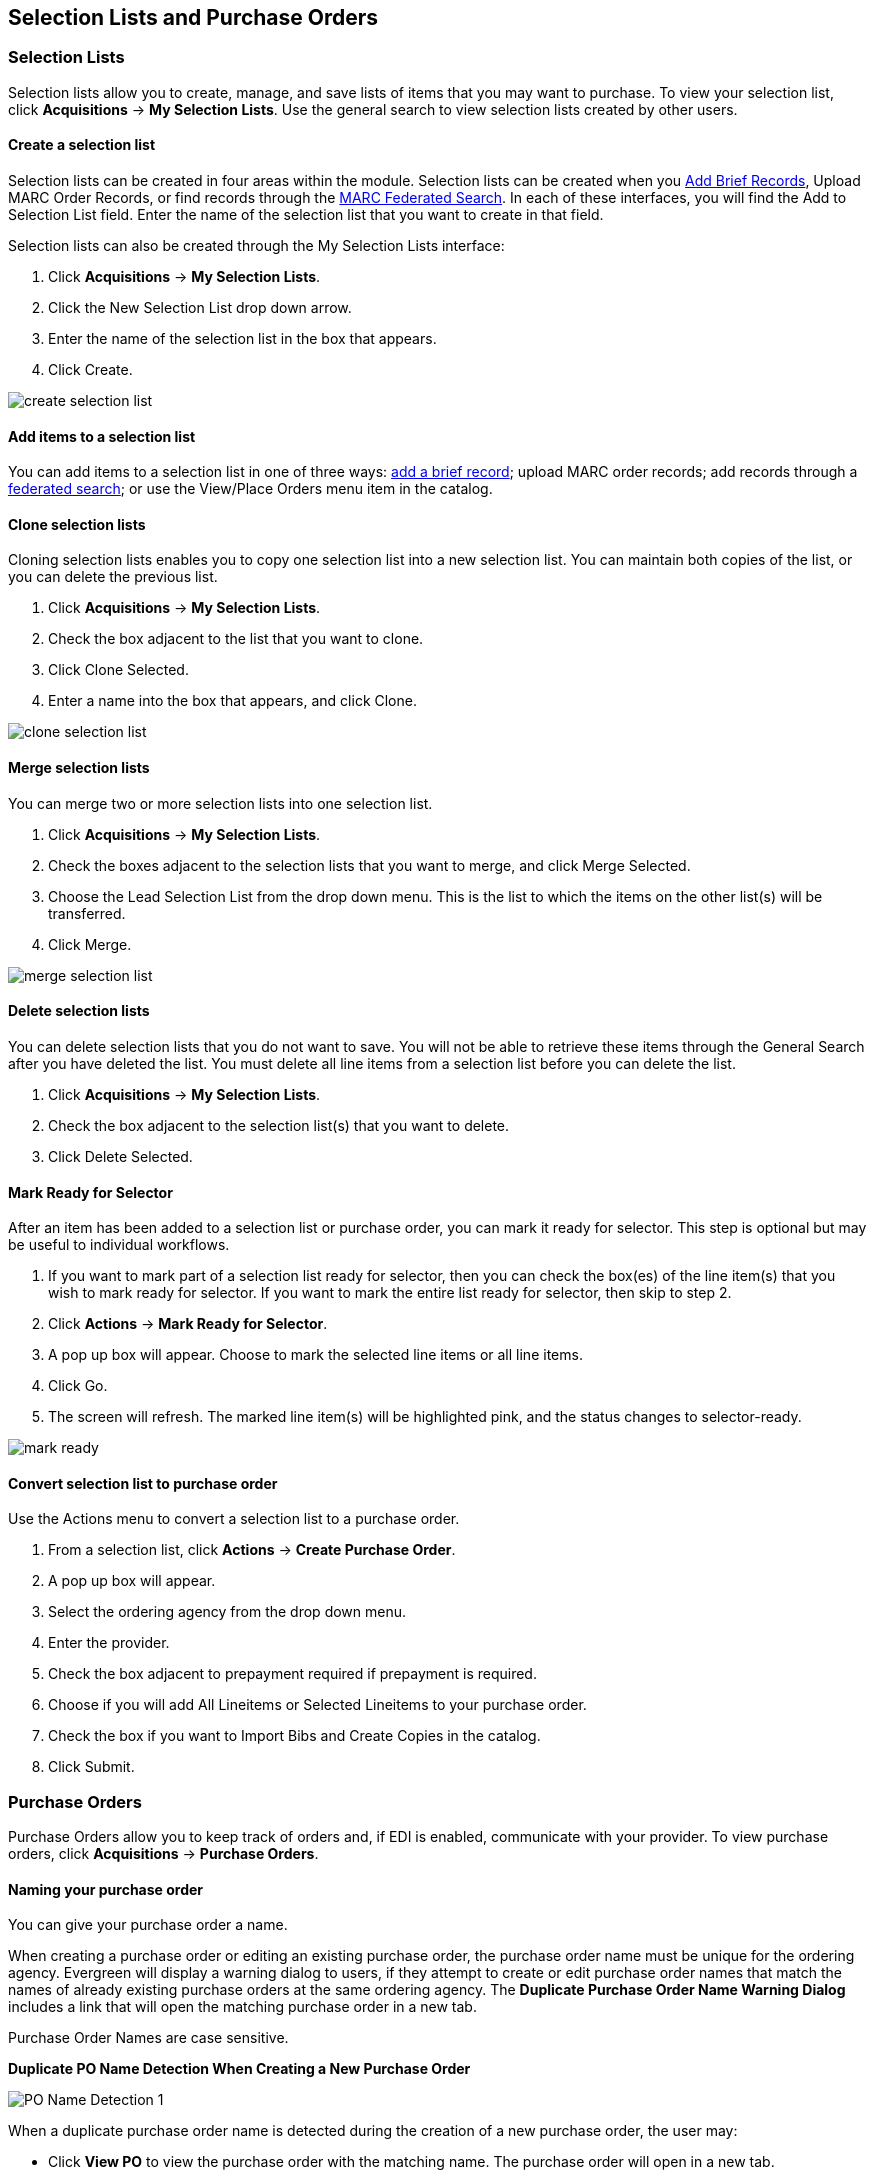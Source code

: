 Selection Lists and Purchase Orders
-----------------------------------

Selection Lists
~~~~~~~~~~~~~~~

Selection lists allow you to create, manage, and save lists of items
that you may want to purchase. To view your selection list, click
*Acquisitions* -> *My Selection Lists*. Use the general search to view selection lists created by other users.

Create a selection list
^^^^^^^^^^^^^^^^^^^^^^^

Selection lists can be created in four areas within the module. Selection lists can be created when you <<_brief_records,Add Brief Records>>, Upload MARC Order Records, or find records through the <<_marc_federated_search,MARC Federated Search>>. In each of these interfaces, you will find the Add to Selection List field. Enter the name of the selection list that you want to create in that field.

Selection lists can also be created through the My Selection Lists interface:

. Click *Acquisitions* -> *My Selection Lists*.
. Click the New Selection List drop down arrow.
. Enter the name of the selection list in the box that appears.
. Click Create.

image::media/acq_selection_create.png[create selection list]

Add items to a selection list
^^^^^^^^^^^^^^^^^^^^^^^^^^^^^

You can add items to a selection list in one of three ways: <<_brief_records,add a brief record>>; upload MARC order records; add records through a <<_marc_federated_search,federated search>>; or use the View/Place Orders menu item in the catalog.

Clone selection lists
^^^^^^^^^^^^^^^^^^^^^

Cloning selection lists enables you to copy one selection list into a new selection list. You can maintain both copies of the list, or you can delete the previous list.

. Click *Acquisitions* -> *My Selection Lists*.
. Check the box adjacent to the list that you want to clone.
. Click Clone Selected.
. Enter a name into the box that appears, and click Clone.

image::media/acq_selection_clone.png[clone selection list]

Merge selection lists
^^^^^^^^^^^^^^^^^^^^^

You can merge two or more selection lists into one selection list.


. Click *Acquisitions* -> *My Selection Lists*.
. Check the boxes adjacent to the selection lists that you want to merge, and click Merge Selected.
. Choose the Lead Selection List from the drop down menu. This is the list to which the items on the other list(s) will be transferred.
. Click Merge.

image::media/acq_selection_merge.png[merge selection list]

Delete selection lists
^^^^^^^^^^^^^^^^^^^^^^

You can delete selection lists that you do not want to save. You will not be able to retrieve these items through the General Search after you have deleted the list. You must delete all line items from a selection list before you can delete the list.


. Click *Acquisitions* -> *My Selection Lists*.
. Check the box adjacent to the selection list(s) that you want to delete.
. Click Delete Selected.

Mark Ready for Selector
^^^^^^^^^^^^^^^^^^^^^^^

After an item has been added to a selection list or purchase order, you can mark it ready for selector. This step is optional but may be useful to individual workflows.


. If you want to mark part of a selection list ready for selector, then you can check the box(es) of the line item(s) that you wish to mark ready for selector. If you want to mark the entire list ready for selector, then skip to step 2.
. Click *Actions* -> *Mark Ready for Selector*.
. A pop up box will appear. Choose to mark the selected line items or all line items.
. Click Go.
. The screen will refresh. The marked line item(s) will be highlighted pink, and the status changes to selector-ready.

image::media/acq_selection_mark_ready.png[mark ready]

Convert selection list to purchase order
^^^^^^^^^^^^^^^^^^^^^^^^^^^^^^^^^^^^^^^^

Use the Actions menu to convert a selection list to a purchase order.


. From a selection list, click *Actions* -> *Create Purchase Order*.
. A pop up box will appear.
. Select the ordering agency from the drop down menu.
. Enter the provider.
. Check the box adjacent to prepayment required if prepayment is required.
. Choose if you will add All Lineitems or Selected Lineitems to your purchase order.
. Check the box if you want to Import Bibs and Create Copies in the catalog.
. Click Submit.


Purchase Orders
~~~~~~~~~~~~~~~

Purchase Orders allow you to keep track of orders and, if EDI is enabled, communicate with your provider.
To view purchase orders, click
*Acquisitions* -> *Purchase Orders*.

Naming your purchase order
^^^^^^^^^^^^^^^^^^^^^^^^^^

You can give your purchase order a name.

When creating a purchase order or editing an existing purchase order, the purchase order name must be unique for the ordering agency.  Evergreen will display a warning dialog to users, if they attempt to create or edit purchase order names that match the names of already existing purchase orders at the same ordering agency. The *Duplicate Purchase Order Name Warning Dialog* includes a link that will open the matching purchase order in a new tab.

Purchase Order Names are case sensitive.

*Duplicate PO Name Detection When Creating a New Purchase Order*

image::media/po_name_detection_1.JPG[PO Name Detection 1]

When a duplicate purchase order name is detected during the creation of a new purchase order, the user may:

* Click *View PO* to view the purchase order with the matching name. The purchase order will open in a new tab.
* Click *Cancel* to cancel the creation of the new purchase order.
* Within the _Name (optional)_ field, enter a different, unique name for the new purchase order.

If the purchase order name is unique for the ordering agency, the user will continue filling in the remaining fields and click *Save*.

If the purchase order name is not unique for the ordering agency, the Save button will remain grayed out to the user until the purchase order is given a unique name.

*Duplicate PO Name Detection When Editing the Name of an Existing Purchase Order*

To change the name of an existing purchase order:

. Within the purchase order, the _Name_ of the purchase order is a link (located at the top left-hand side of the purchase order). Click the PO Name.
. A new window will open, where users can rename the purchase order.
. Enter the new purchase order name.
. Click *OK*.

image::media/po_name_detection_2.JPG[PO Name Detection 2]

If the new purchase order name is unique for the ordering agency, the purchase order will be updated to reflect the new name.
If the purchase order name is not unique for the ordering agency, the purchase order will not be updated with the new name. Instead, the user will see the *Duplicate Purchase Order Name Warning Dialog* within the purchase order.

image::media/po_name_detection_3.JPG[PO Name Detection 3]

When a duplicate purchase order name is detected during the renaming of an existing purchase order, the user may:

* Click *View PO* to view the purchase order with the matching name. The purchase order will open in a new tab.
* Repeat the steps to change the name of an existing purchase order and make the name unique.

Activating your purchase order
^^^^^^^^^^^^^^^^^^^^^^^^^^^^^^

When the appropriate criteria have been met the Activate Order button will appear and you can proceed with the following:

. Click the button Activate Order.
. When you activate the order the bibliographic records and copies will be imported into the catalogue using the Vandelay interface, if not previously imported. See How to Load Bibliographic Records and Items into the Catalogue for instructions on using the Vandelay interface.
. The funds associated with the purchases will be encumbered.

After you click *Activate Order*, you will be presented with the record import interface for records that are not already in the catalog. Once you complete entering in the parameters for the record import interface, the progress screen will appear. As of Evergreen 2.9, this progress screen consists of a progress bar in the foreground, and a tally of the following in the background of the bottom-left corner:

* Lineitems processed
* Vandelay Records processed
* Bib Records Merged/Imported
* ACQ Copies Processed
* Debits Encumbered
* Real Copies Processed

Activate Purchase Order without loading items
+++++++++++++++++++++++++++++++++++++++++++++

It is possible to activate a purchase order without loading items. Once the purchase order has been activated without loading items, it is not possible to load the items. This feature should only be used in situations where the copies have already been added to the catalogue, such as:

* Cleaning up pre-acquisitions backlog
* Direct purchases that have already been catalogued

To use this feature, click the Activate Without Loading Items button.

Activate Purchase Order with Zero Copies
++++++++++++++++++++++++++++++++++++++++

By default, a purchase order cannot be activated if a line item on the
purchase order has zero copies. To activate a purchase order with line
items that have zero copies, check the box *Allow activation with
zero-copy lineitems*.

image::media/Zero_Copies1.jpg[Zero_Copies1]

Line item statuses
^^^^^^^^^^^^^^^^^^

The purchase orders interface keeps track of various statuses that your
line items might be in.  This section lists some of the statuses you might
see when looking at purchase orders.

Canceled and Delayed Items
++++++++++++++++++++++++++

In the purchase order interface, you can easily
differentiate between canceled and delayed items.  Each label begins
with *Canceled* or *Delayed*.  To view the list, click *Administration*
-> *Acquisitions Administration* -> *Cancel Reasons*.

The cancel/delay reason label is displayed as the line item status in the list of line items or as the copy status in the list of copies.

image::media/2_7_Enhancements_to_Canceled2.jpg[Canceled2]


image::media/2_7_Enhancements_to_Canceled4.jpg[Canceled4]

A delayed line item can now be canceled.  You can mark a line item as delayed, and if later, the order cannot be filled, you can change the line item's status to canceled.  When delayed line items are canceled, the encumbrances are deleted.

Cancel/delay reasons now appear on the worksheet and the printable purchase order.

[NOTE]
========================
When all the copies of a line item are canceled through the Acquisitions interface,
the parent lineitem is also canceled. The cancel reason will be calculated based
on the settings of:
  
. The cancel reason for the last copy to be canceled copy if the cancel reason's
_Keep Debits_ setting is true.
. The cancel reason for any other copy on the line item if the cancel reason's
_Keep Debits_ setting is true.
. The cancel reason for the last copy to be canceled if no copies on the line
item have a cancel reason where _Keep Debits_ is true.
========================


Paid PO Line Items
++++++++++++++++++

Purchase Order line items are marked as "Paid" in red text when all non-cancelled copies on the line item have been invoiced.

image::media/2_10_Lineitem_Paid.png[Paid Lineitem]


Brief Records
~~~~~~~~~~~~~

Brief records are short bibliographic records with minimal information that are often used as placeholder records until items are received. Brief records can be added to selection lists or purchase orders and can be imported into the catalog. You can add brief records to new or existing selection lists. You can add brief records to new, pending or on-order purchase orders.

Add brief records to a selection list
^^^^^^^^^^^^^^^^^^^^^^^^^^^^^^^^^^^^^

. Click *Acquisitions* -> *New Brief Record*. You can also add brief records to an existing selection list by clicking the Actions menu on the selection list and choosing Add Brief Record.
. Choose a selection list from the drop down menu, or enter the name of a new selection list.
. Enter bibliographic information in the desired fields.
. Click Save Record.

image::media/acq_brief_record.png[]

Add brief records to purchase orders
^^^^^^^^^^^^^^^^^^^^^^^^^^^^^^^^^^^^

You can add brief records to new or existing purchase orders.

. Open or create a purchase order. See the section on <<_purchase_orders,purchase orders>> for more information.
. Click Add Brief Record.
. Enter bibliographic information in the desired fields. Notice that the record is added to the purchase order that you just created.
. Click Save Record.

image::media/acq_brief_record-2.png[]

MARC Federated Search
~~~~~~~~~~~~~~~~~~~~~

The MARC Federated Search enables you to import bibliographic records into a selection list or purchase order from a Z39.50 source.

. Click *Acquisitions* -> *MARC Federated Search*.
. Check the boxes of Z39.50 services that you want to search. Your local Evergreen Catalog is checked by default. Click Submit.
+
image::media/acq_marc_search.png[search form]
+
. A list of results will appear. Click the "Copies" link to add copy information to the line item. See the <<_line_items,section on Line Items>> for more information.
. Click the Notes link to add notes or line item alerts to the line item. See the <<_line_items,section on Line Items>> for more information.
. Enter a price in the "Estimated Price" field.
. You can save the line item(s) to a selection list by checking the box
on the line item and clicking *Actions* -> *Save Items to Selection
List*. You can also create a purchase order from the line item(s) by
checking the box on the line item and clicking Actions -> Create
Purchase Order.

image::media/acq_marc_search-2.png[line item]

Line Items
~~~~~~~~~~

Return to Line Item
^^^^^^^^^^^^^^^^^^^

This feature enables you to return to a specific line item on a selection list,
purchase order, or invoice after you have navigated away from the page that
contained the line item.  This feature is especially useful when you must
identify a line item in a long list. After working with a line item, you can
return to your place in the search results or the list of line items.

To use this feature, select a line item, and then, depending on the location of
the line item, click *Return* or *Return to search*.  Evergreen will take you
back to the specific line item in your search and highlight the line item with a
colored box.

For example, you retrieve a selection list, find a line item to examine, and
click the *Copies* link.  After editing the copies, you click *Return*.
Evergreen takes you back to your selection list and highlights the line item
that you viewed. 

image::media/Return_to_line_item1.jpg[Return_to_line_item1]

This feature is available in _General Search Results_, _Purchase Orders_, and
_Selection Lists_, whenever any of the following links are available: 

* Selection List
* Purchase Order
* Copies
* Notes
* Worksheet

This feature is available in Invoices whenever any of the following links are
available:

* Title
* Selection List
* Purchase Order

Display a Count of Existing Copies on Selection List and Purchase Order Lineitems
^^^^^^^^^^^^^^^^^^^^^^^^^^^^^^^^^^^^^^^^^^^^^^^^^^^^^^^^^^^^^^^^^^^^^^^^^^^^^^^^^

When displaying Acquisitions lineitems within the Selection List and Purchase Order interfaces, Evergreen displays a count of existing catalog copies on the lineitem. The count of existing catalog copies refers to the number of copies owned at the ordering agency and / or the ordering agency's child organization units.

The counts display for lineitems that have a direct link to a catalog record. Generally, this includes lineitems created as "on order" based on an existing catalog record and lineitems where "Load Bibs and Items" has been applied.

The count of existing copies does not include copies that are in either a Lost or a Missing status.

The existing copy count displays in the link "bar" located below the Order Identifier within the lineitem.

If no existing copies are found, a "0" (zero) will display in plain text.

If the existing copy count is greater than zero, then the count will display in bold and red on the lineitem.

image::media/display_copy_count_1.JPG[Display Copy Count 1]

The user may also hover over the existing copy count to view the accompanying tooltip.

image::media/display_copy_count_2.JPG[Display Copy Count 2]


